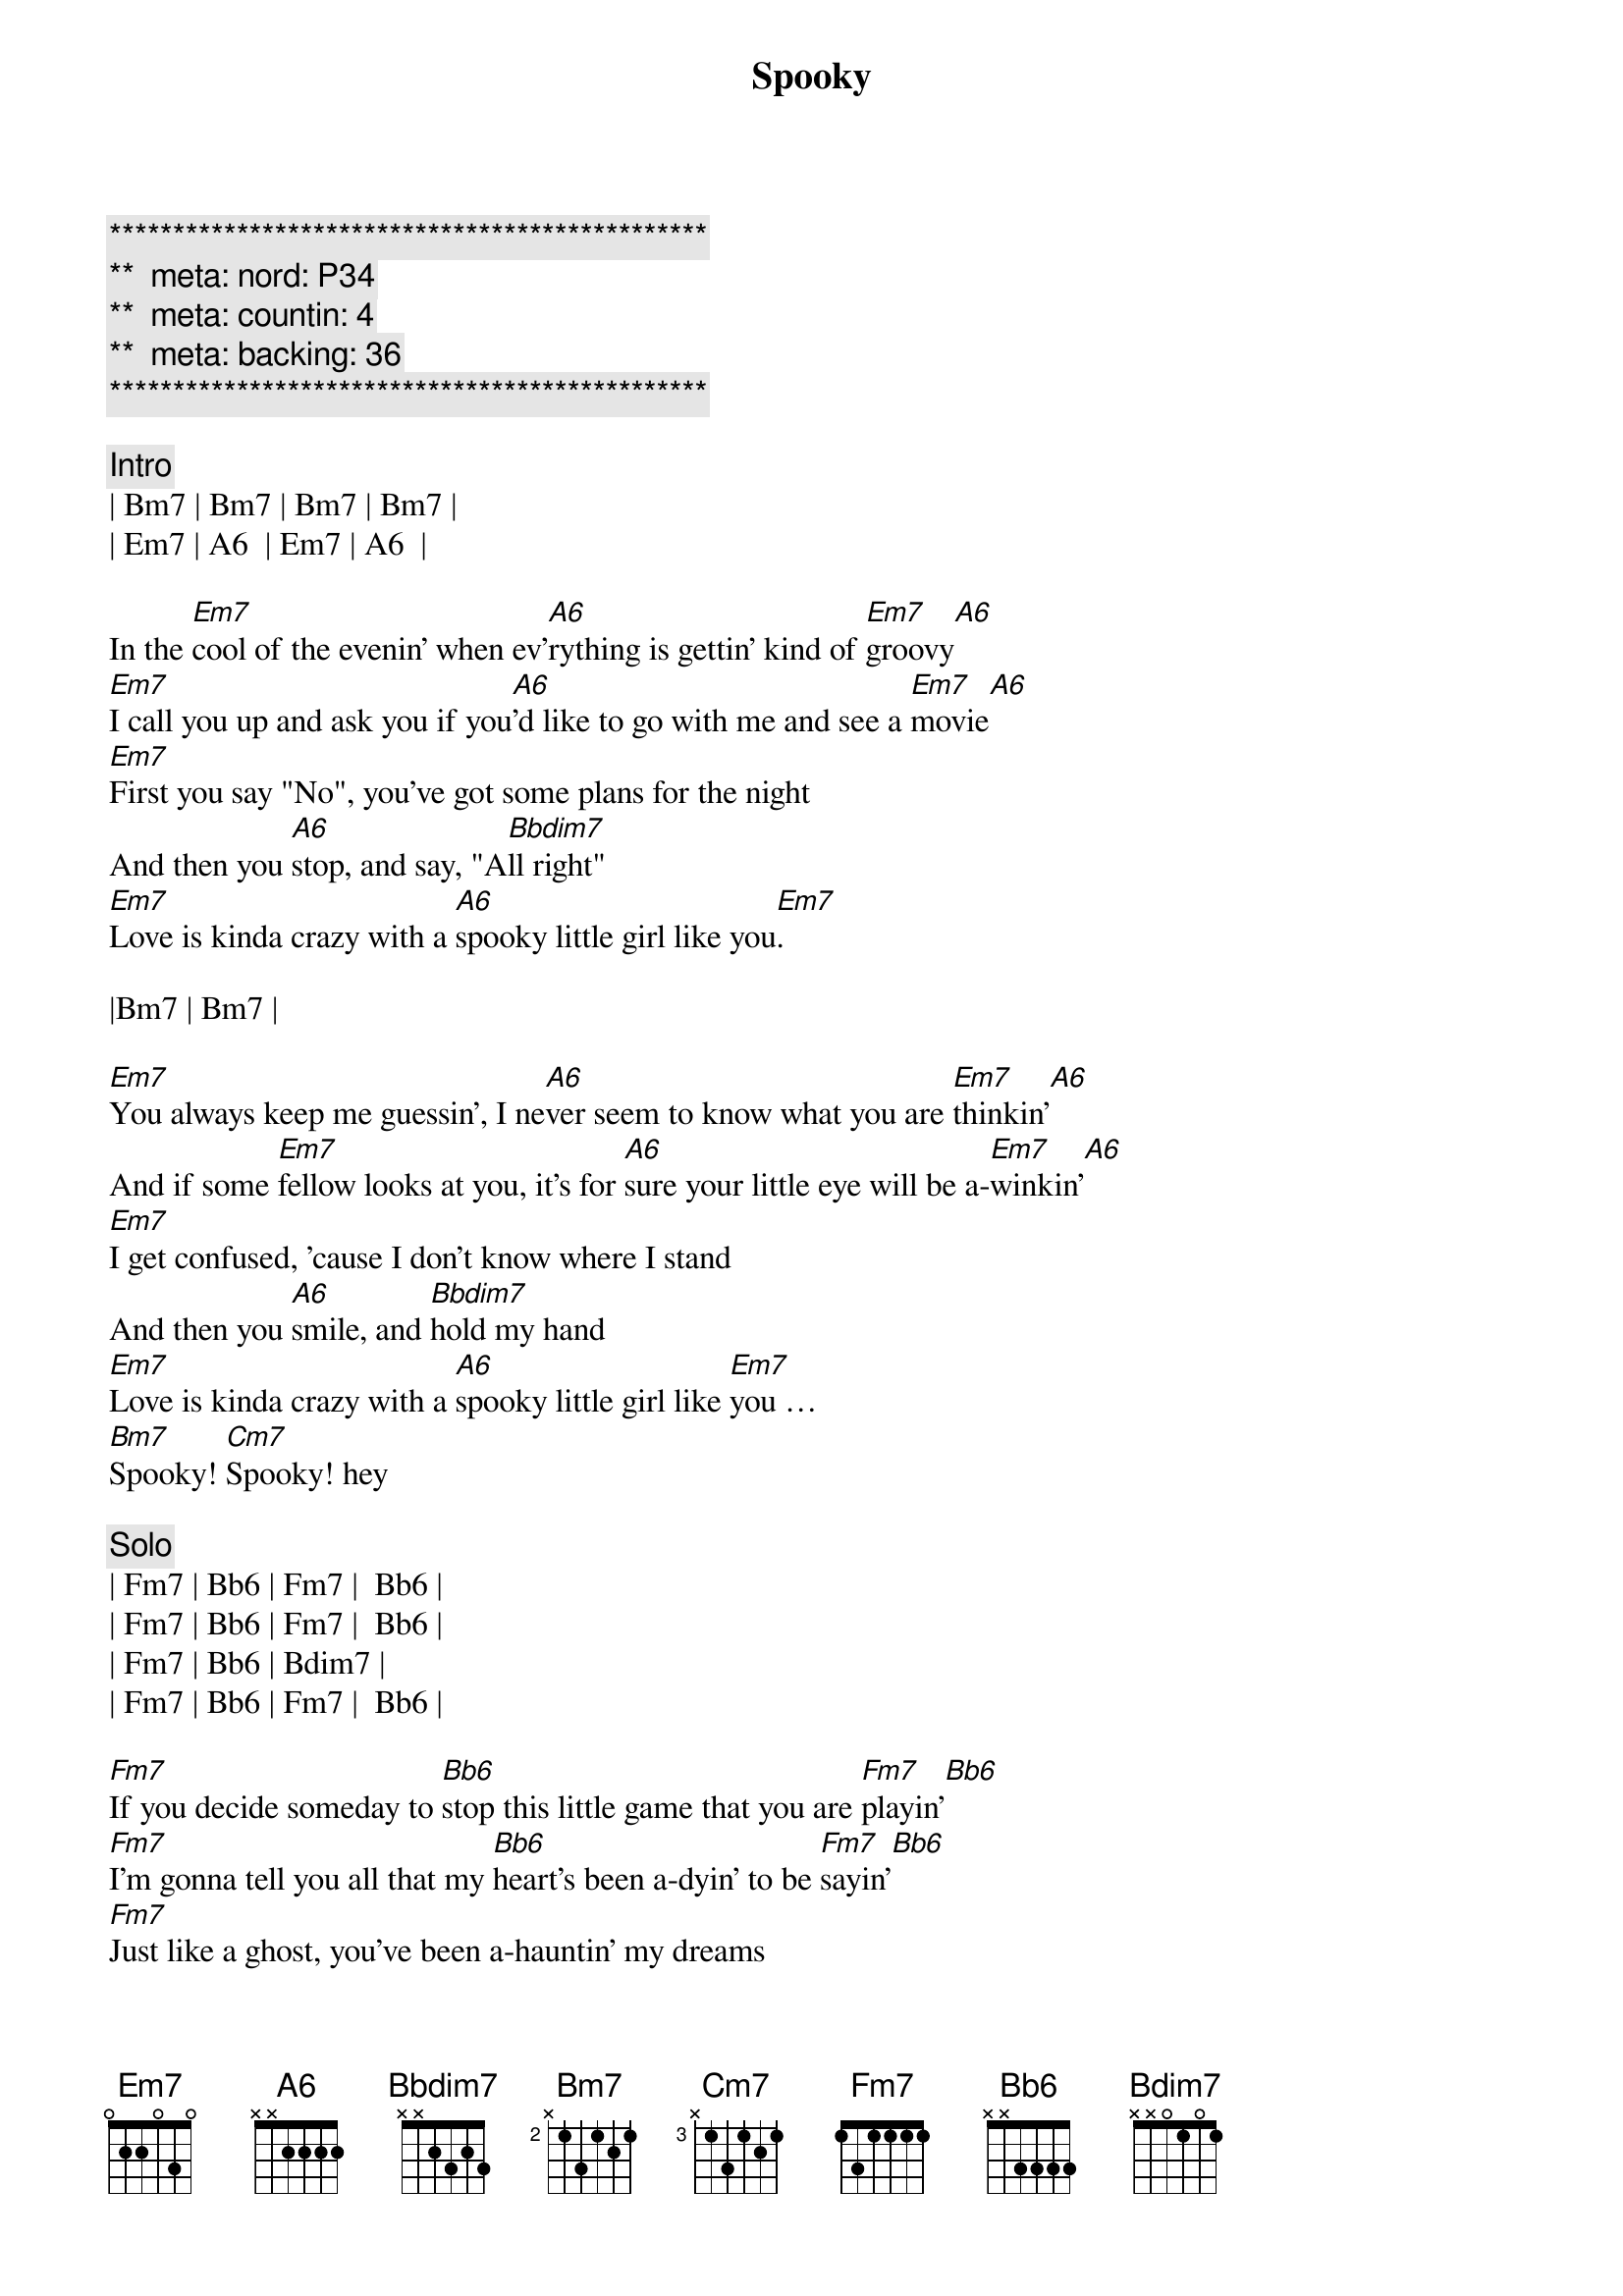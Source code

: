 {title: Spooky}
{artist: ARS}
{key: Em}
{duration: 3:22}
{tempo: 106}
{meta: nord: P34}
{meta: countin: 4}
{meta: backing: 36}

{c:***********************************************}
{c:**  meta: nord: P34   }
{c:**  meta: countin: 4   }
{c:**  meta: backing: 36   }
{c:***********************************************}

{c: Intro}
| Bm7 | Bm7 | Bm7 | Bm7 |
| Em7 | A6  | Em7 | A6  |

{sov}
In the [Em7]cool of the evenin' when ev'[A6]rything is gettin' kind of [Em7]groovy[A6]
[Em7]I call you up and ask you if you[A6]'d like to go with me and see a [Em7]movie[A6]
[Em7]First you say "No", you've got some plans for the night
And then you [A6]stop, and say, "A[Bbdim7]ll right"
[Em7]Love is kinda crazy with a [A6]spooky little girl like you[Em7].
{eov}

|Bm7 | Bm7 |

{sov}
[Em7]You always keep me guessin', I ne[A6]ver seem to know what you are [Em7]thinkin'[A6]
And if some [Em7]fellow looks at you, it's for [A6]sure your little eye will be a-[Em7]winkin'[A6]
[Em7]I get confused, 'cause I don't know where I stand
And then you [A6]smile, and [Bbdim7]hold my hand
[Em7]Love is kinda crazy with a [A6]spooky little girl like [Em7]you … 
[Bm7]Spooky! [Cm7]Spooky! hey
{eov}

{c: Solo}
| Fm7 | Bb6 | Fm7 |  Bb6 |
| Fm7 | Bb6 | Fm7 |  Bb6 |
| Fm7 | Bb6 | Bdim7 |
| Fm7 | Bb6 | Fm7 |  Bb6 |

{sov}
[Fm7]If you decide someday to [Bb6]stop this little game that you are [Fm7]playin'[Bb6]
[Fm7]I'm gonna tell you all that my [Bb6]heart's been a-dyin' to be [Fm7]sayin'[Bb6]
[Fm7]Just like a ghost, you've been a-hauntin' my dreams
So I'll pro[Bb6]pose... [Bdim7]on Halloween.
[Fm7]Baby, love is kinda crazy with a s[Bb6]pooky little girl like [Fm7]you … Ah, 
[Cm7]spooky, yeah-uh!
{eov}

{c: Solo}
| Fm7 | Bb6 | Fm7 |  Bb6 |
| Fm7 | Bb6 | Fm7 |  Bb6 |
| Fm7 | Bb6 | Fm7 |  Bb6 |
| Fm7 | Bb6 | Fm7 |  Bb6 |
| Fm7 | Bb6 | Bdim7 |
| Fm7 | Bb6 | Fm7 |  Bb6 |

{c: Outro}
|Cm7 | Cm7 | Cm7 | Cm7 |
